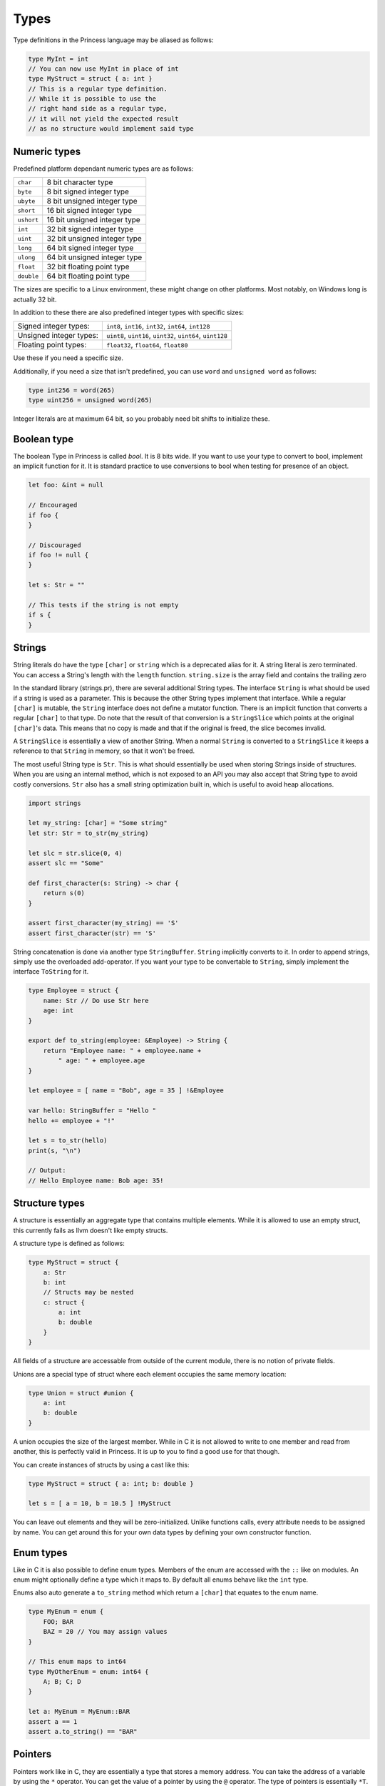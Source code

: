 Types
-----

Type definitions in the Princess language may be aliased as follows:

.. code-block:: princess

    type MyInt = int
    // You can now use MyInt in place of int
    type MyStruct = struct { a: int }
    // This is a regular type definition. 
    // While it is possible to use the
    // right hand side as a regular type, 
    // it will not yield the expected result 
    // as no structure would implement said type

Numeric types
~~~~~~~~~~~~~

Predefined platform dependant numeric types are as follows:

.. csv-table:: 
    
    ``char``, 8 bit character type
    ``byte``, 8 bit signed integer type
    ``ubyte``, 8 bit unsigned integer type
    ``short``, 16 bit signed integer type
    ``ushort``, 16 bit unsigned integer type
    ``int``, 32 bit signed integer type
    ``uint``, 32 bit unsigned integer type
    ``long``, 64 bit signed integer type
    ``ulong``, 64 bit unsigned integer type
    ``float``, 32 bit floating point type
    ``double``, 64 bit floating point type

The sizes are specific to a Linux environment, these might change on other platforms.
Most notably, on Windows long is actually 32 bit.

In addition to these there are also predefined integer types with specific sizes:

.. csv-table::
    :escape: #

    Signed integer types:, ``int8``#, ``int16``#, ``int32``#, ``int64``#, ``int128``
    Unsigned integer types:, ``uint8``#, ``uint16``#, ``uint32``#, ``uint64``#, ``uint128``
    Floating point types:, ``float32``#, ``float64``#, ``float80``

Use these if you need a specific size.

Additionally, if you need a size that isn't predefined, you can use ``word`` and ``unsigned word``
as follows:

.. code-block:: princess

    type int256 = word(265)
    type uint256 = unsigned word(265)

Integer literals are at maximum 64 bit, so you probably need bit shifts to initialize these.

Boolean type
~~~~~~~~~~~~
The boolean Type in Princess is called `bool`. It is 8 bits wide.
If you want to use your type to convert to bool, implement an implicit function
for it. It is standard practice to use conversions to bool when testing for presence of an object.

.. code-block:: princess

    let foo: &int = null

    // Encouraged
    if foo {
    }

    // Discouraged
    if foo != null {
    }

    let s: Str = ""

    // This tests if the string is not empty
    if s {
    }

Strings
~~~~~~~

String literals do have the type ``[char]`` or ``string`` which is a deprecated alias for it.
A string literal is zero terminated. You can access a String's length with the ``length`` function.
``string.size`` is the array field and contains the trailing zero

In the standard library (strings.pr), there are several additional String types. The interface ``String``
is what should be used if a string is used as a parameter. This is because the other String types implement
that interface. While a regular ``[char]`` is mutable, the ``String`` interface
does not define a mutator function. There is an implicit function that converts a regular ``[char]`` to that type. Do note
that the result of that conversion is a ``StringSlice`` which points at the original ``[char]``'s data.
This means that no copy is made and that if the original is freed, the slice becomes invalid.

A ``StringSlice`` is essentially a view of another String. When a normal ``String`` is converted to a ``StringSlice``
it keeps a reference to that ``String`` in memory, so that it won't be freed.

The most useful String type is ``Str``. This is what should essentially be used when storing Strings inside
of structures. When you are using an internal method, which is not exposed to an API you may also accept
that String type to avoid costly conversions. ``Str`` also has a small string optimization built in, which
is useful to avoid heap allocations.

.. code-block:: princess 
    
    import strings

    let my_string: [char] = "Some string"
    let str: Str = to_str(my_string)

    let slc = str.slice(0, 4)
    assert slc == "Some"

    def first_character(s: String) -> char {
        return s(0)
    }

    assert first_character(my_string) == 'S'
    assert first_character(str) == 'S'

String concatenation is done via another type ``StringBuffer``. ``String`` implicitly converts to
it. In order to append strings, simply use the overloaded add-operator. 
If you want your type to be convertable to ``String``, simply implement the interface ``ToString`` for it.

.. code-block:: princess

    type Employee = struct {
        name: Str // Do use Str here
        age: int
    }

    export def to_string(employee: &Employee) -> String {
        return "Employee name: " + employee.name + 
            " age: " + employee.age
    }

    let employee = [ name = "Bob", age = 35 ] !&Employee

    var hello: StringBuffer = "Hello "
    hello += employee + "!"

    let s = to_str(hello)
    print(s, "\n")

    // Output:
    // Hello Employee name: Bob age: 35!

Structure types
~~~~~~~~~~~~~~~

A structure is essentially an aggregate type that contains
multiple elements. While it is allowed to use an empty struct,
this currently fails as llvm doesn't like empty structs.

A structure type is defined as follows:

.. code-block:: princess

    type MyStruct = struct {
        a: Str
        b: int
        // Structs may be nested
        c: struct {
            a: int
            b: double
        }
    }

All fields of a structure are accessable from outside
of the current module, there is no notion of private fields.

Unions are a special type of struct where each element occupies
the same memory location:

.. code-block:: princess
    
    type Union = struct #union {
        a: int
        b: double
    }

A union occupies the size of the largest member. While in C it is
not allowed to write to one member and read from another, this is perfectly
valid in Princess. It is up to you to find a good use for that though.

You can create instances of structs by using a cast like this:

.. code-block:: princess
    
    type MyStruct = struct { a: int; b: double }

    let s = [ a = 10, b = 10.5 ] !MyStruct

You can leave out elements and they will be zero-initialized.
Unlike functions calls, every attribute needs to be assigned by name.
You can get around this for your own data types by defining your own constructor function.

Enum types
~~~~~~~~~~

Like in C it is also possible to define enum types. Members of the
enum are accessed with the ``::`` like on modules. An enum might
optionally define a type which it maps to. By default all enums behave
like the ``int`` type.

Enums also auto generate a ``to_string`` method which return a ``[char]`` that
equates to the enum name.

.. code-block:: princess

    type MyEnum = enum {
        FOO; BAR
        BAZ = 20 // You may assign values
    }

    // This enum maps to int64
    type MyOtherEnum = enum: int64 {
        A; B; C; D
    }

    let a: MyEnum = MyEnum::BAR
    assert a == 1
    assert a.to_string() == "BAR"

Pointers
~~~~~~~~

Pointers work like in C, they are essentially a type that stores a memory address.
You can take the address of a variable by using the ``*`` operator. You can get the value
of a pointer by using the ``@`` operator. The type of pointers is essentially ``*T``.

The type may be ommited, in that case it is similar to a void pointer in C.

.. code-block:: princess

    var a = 20
    let b: *int = *a
    @b = 10
    print(a, "\n") // This should print 10
    
    let c: * = b // This is a void pointer
    // You may not get the value, 
    // you have to cast it
    // before you are able to do that
    let d = @(c !*int)

References
~~~~~~~~~~

References are essentially a reference count together with the data and a type member.
It is highly encouraged to use those instead of manual memory management. When the reference
count reaches zero, the memory is automatically cleaned up. You may define a destructor to
make sure to clean up the memory.

In order to create a reference to a type, simply cast it to a reference of the same type. 
This will copy the data and create a valid reference. Note however that creating a
constructor function which does this is standard practice.

For situations where a reference cycle might be created, use ``weak &T`` in order
to break the cycle. In the future there might be a garbage collector which deals with
those cases.

There might be references of a specific interface. These do call the correct method defined on
the current type of the object stored in that reference when calling the functions defined on the interface.

You may use ``ref_type()`` to get the type of a specific reference.
References may also have no type, in this case use `&` to create a void reference.

.. code-block:: princess
    
    type A = struct { a: int }

    // This gets printed twice, once by when the
    // reference gets destroyed
    // and the other time when the bare struct is
    // converted to a reference.
    export def destruct(a: *A) {
        print("Destroying A: ", a.a, "\n")
    }

    // This gets automatically cleaned up
    let a = [ a = 10 ] !&A

.. _interfaces:

Interfaces
~~~~~~~~~~

Interfaces are basically contracts for which menthods need to be defined on a Type in order
to be able to use it in place of that interface.

There are essentially two ways to use interfaces. One is to use the bare interface. This is
only allowed as a function parameter and essentially creates a polymorphic function. This is
similar to concepts in C++.

.. code-block:: princess
    
    type A = struct { name: Str }

    type AsStr = interface {
        def as_str -> Str
    }
    
    def as_str(a: A) -> Str {
        return a.name
    }

    def as_str(a: int) -> Str {
        return to_string(a)
    }

    def print(a: AsStr) {
        print(a.as_str(), "\n")
    }

    let a = [ name = "Foo" ] !A
    let b = 20

    print(a)
    print(b)

    // This prints:
    // Foo
    // 20

In this case, no operation is performed at runtime, instead the polymorphic function print gets
compiled into two separate instances, one accepting ``int`` and the other one accepting ``A``.

The second ways to use interfaces is to use a reference of that interface. This allows for dynamic
dispatch. The way this is implemented is essentially using the fact that references have a 
baked in type reference. When using a reference to an interface, it compiles a function that accepts
that interface which does have a switch based on the type id of the reference passed in. Using that it
it decides which concrete function to call.

.. code-block:: princess

    type A = struct { a: int }
    type B = struct { b: int }
    
    type I = interface {
        def foo -> int
    }

    // Implementation of I for A and B
    def foo(a: &A) -> int {
        return 10
    }

    def foo(b: &B) -> int {
        return 20
    }

    let a = [] !&A
    let b = [] !&B

    var c: &I = a
    assert c.foo() == 10
    assert ref_type(c) == type &A
    c = b
    assert c.foo() == 20
    assert ref_type(c) == type &B

Arrays
~~~~~~

In Princess there are two kinds of arrays. One of them is a static array, which is basically
a structure which contains a certain number of elements. These types are defined as follows:

.. code-block:: princess

    let a: [4; int] = [1, 2, 3, 4]

It is also possible to deduce the number of elements based on the array assigned to that
variable. For that use the ``?`` instead of the number of elements.

.. code-block:: princess

    let a: [?; int] = [1, 2, 3, 4, 5, 6]

These arrays are copied by value when passed to a function.

The second kind of arrays are dynamic arrays. These do not specify a size, but instead contain
a reference to a block of memory. This means the contents of these arrays are not copied when
passed to a function. These arrays necessarily have to be freed with ``delete(arr)``,
when they are created with ``allocate(T, size)`` or ``zero_allocate(T, size)``.

You can however pass a static array in place of a dynamic array. These do refer to the static
allocation and do *not* have to be freed.

.. code-block:: princess

    var a: [int]
    a = [1, 2, 3, 4]
    // Do not call delete on this!

    let b: [int] = zero_allocate(int, 10)
    b(0) = 10
    b(0) = 20

    print(b, "\n")
    // This needs to be freed!
    delete(b)

Arrays are accessed using the function call syntax. Assignments are also done that way:

.. code-block:: princess

    var a = [1, 2, 3 ,4]
    a(0) = 10
    print(a(0), a(1))

You can define these on custom types using the functions ``apply`` and ``update``:

.. code-block:: princess

    type Vector3 = struct { data: [3; int] }

    export def vec3(x: int, y: int, z: int) -> &Vector3 {
        return [ data = [x, y, z] ] !Vector3
    }

    export def apply(v: &Vector3, index: size_t) -> int {
        assert index < 3
        return v.data(index)
    }

    export def update(v: &Vector3, index: size_t, value: int) {
        assert index < 3
        v.data(index) = value
    }
    
    // Make our vector here
    let v = vec3(10, 20, 30)
    v(0) = 2
    print(v(0), v(1), v(2), "\n")

Function types
~~~~~~~~~~~~~~

You can take the address of any function with ``*``. The type of plain functions looks like this:
``def [A, B] -> [C, D]``. This function takes types A and B as arguments and returns C and D.
You can leave out the parenthesis if it is one type or drop them entirely if there's no type.

There is a second function type, the closure type, which is the same just without the def:
``[A, B] -> [C, D]``. This is the type that closures have. Dot not use the address operator to refer
to these, just using the function name is right.

Because you can also assign normal functions to closure types, 
you should use this type when accepting functions. That way it is possible to pass both a 
closure and a normal function.

.. code-block:: princess

    var a: def ->
    var b: -> int

    def main {
        let foo = 20
        def my_closure -> int {
            return foo
        }
        b = my_closure
    }
    a = *main

    a()
    assert b() == 20

Ranges
~~~~~~

Ranges are defined using the Syntax ``x..y`` or ``x..=y`` where the first one means
everything from x to y - 1 and the other one includes y.

Ranges are only valid inside of ``for`` loops and ``switch`` statements,
this is likely going to change in the future.

Tuples
~~~~~~

Tuple types are defined using the Syntax ``[A, B, C]``. You can create a new tuple similar
to an array with array sytnax: ``let x: [int, double] = [10, 20.0]``.
You can assign a static array to a tuple and the other way around, provided that they are compatible.
So say ``[3; int] <-> [int, int, int]``.

You may destructure a tuple similar to the return value of a function that returns multiple values.

.. code-block:: princess
    let x = [1, 2.5, 4]
    let a, b, c = x

In fact, if you define a function that returns a tuple, it is literally the same as returning multiple values.
In the future, only the tuple syntax may be accepted so keep that in mind.

Generic Types
~~~~~~~~~~~~~

A type may be made generic by giving the ``type`` declaration parameters:

.. code-block:: princess

    type Container(type T) = struct {
    	v: T
    }

    let c = [ v = 10 ] !Container(int)

You may accept a generic type as a parameter by either referring to the whole name
or by using ``type`` parameters to accept any polymorphic type. A function
like this is also made polymorphic:

.. code-block:: princess

    def retrieve_value(c: Container(type T)) -> T {
        return c.v
    }
